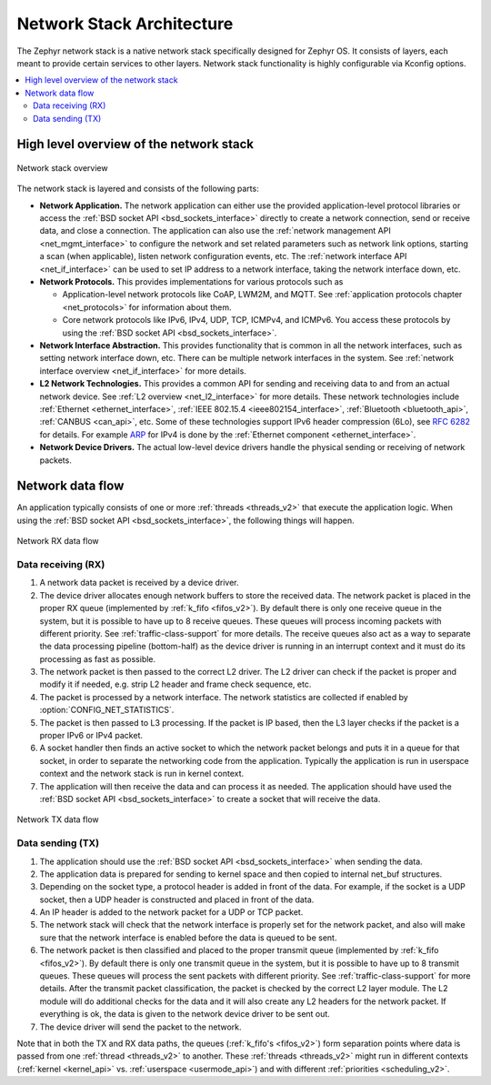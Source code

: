 .. _network_stack_architecture:

Network Stack Architecture
##########################

The Zephyr network stack is a native network stack specifically designed
for Zephyr OS. It consists of layers, each meant to provide certain services
to other layers. Network stack functionality is highly configurable via Kconfig
options.

.. contents::
    :local:
    :depth: 2

High level overview of the network stack
****************************************

.. figure:: zephyr_netstack_overview.svg
    :alt: Overview of the network stack architecture
    :figclass: align-center

    Network stack overview

The network stack is layered and consists of the following parts:

* **Network Application.** The network application can either use the provided
  application-level protocol libraries or access the
  :ref:`BSD socket API <bsd_sockets_interface>` directly to create a network
  connection, send or receive data, and close a connection. The application can
  also use the :ref:`network management API <net_mgmt_interface>` to configure
  the network and set related parameters such as network link options,
  starting a scan (when applicable), listen network configuration events, etc.
  The :ref:`network interface API <net_if_interface>` can be used to set IP
  address to a network interface, taking the network interface down, etc.

* **Network Protocols.** This provides implementations for
  various protocols such as

  * Application-level network protocols like CoAP, LWM2M, and MQTT.
    See :ref:`application protocols chapter <net_protocols>` for information
    about them.
  * Core network protocols like IPv6, IPv4, UDP, TCP, ICMPv4, and ICMPv6.
    You access these protocols by using the
    :ref:`BSD socket API <bsd_sockets_interface>`.

* **Network Interface Abstraction.** This provides functionality
  that is common in all the network interfaces, such as setting network
  interface down, etc. There can be multiple network interfaces in the system.
  See :ref:`network interface overview <net_if_interface>` for more details.

* **L2 Network Technologies.** This provides a common API for sending and
  receiving data to and from an actual network device.
  See :ref:`L2 overview <net_l2_interface>` for more details.
  These network technologies include :ref:`Ethernet <ethernet_interface>`,
  :ref:`IEEE 802.15.4 <ieee802154_interface>`,
  :ref:`Bluetooth <bluetooth_api>`, :ref:`CANBUS <can_api>`, etc.
  Some of these technologies support IPv6 header compression (6Lo),
  see `RFC 6282 <https://tools.ietf.org/html/rfc6282>`_ for details.
  For example `ARP <https://tools.ietf.org/html/rfc826>`_ for IPv4 is done by
  the :ref:`Ethernet component <ethernet_interface>`.

* **Network Device Drivers.** The actual low-level device drivers handle the
  physical sending or receiving of network packets.

Network data flow
*****************

An application typically consists of one or more :ref:`threads <threads_v2>`
that execute the application logic. When using the
:ref:`BSD socket API <bsd_sockets_interface>`, the following things will
happen.

.. figure:: zephyr_netstack_overview-rx_sequence.svg
    :alt: Network RX data flow
    :figclass: align-center

    Network RX data flow

Data receiving (RX)
-------------------

1. A network data packet is received by a device driver.

2. The device driver allocates enough network buffers to store the received
   data. The network packet is placed in the proper RX queue (implemented by
   :ref:`k_fifo <fifos_v2>`). By default there is only one receive queue in
   the system, but it is possible to have up to 8 receive queues.
   These queues will process incoming packets with different priority.
   See :ref:`traffic-class-support` for more details. The receive queues also
   act as a way to separate the data processing pipeline (bottom-half) as
   the device driver is running in an interrupt context and it must do its
   processing as fast as possible.

3. The network packet is then passed to the correct L2 driver. The L2 driver
   can check if the packet is proper and modify it if needed, e.g. strip L2
   header and frame check sequence, etc.

4. The packet is processed by a network interface. The network statistics are
   collected if enabled by :option:`CONFIG_NET_STATISTICS`.

5. The packet is then passed to L3 processing. If the packet is IP based,
   then the L3 layer checks if the packet is a proper IPv6 or IPv4 packet.

6. A socket handler then finds an active socket to which the network packet
   belongs and puts it in a queue for that socket, in order to separate the
   networking code from the application. Typically the application is run in
   userspace context and the network stack is run in kernel context.

7. The application will then receive the data and can process it as needed.
   The application should have used the
   :ref:`BSD socket API <bsd_sockets_interface>` to create a socket
   that will receive the data.


.. figure:: zephyr_netstack_overview-tx_sequence.svg
    :alt: Network TX data flow
    :figclass: align-center

    Network TX data flow

Data sending (TX)
-----------------

1. The application should use the
   :ref:`BSD socket API <bsd_sockets_interface>` when sending the data.

2. The application data is prepared for sending to kernel space and then
   copied to internal net_buf structures.

3. Depending on the socket type, a protocol header is added in front of the
   data. For example, if the socket is a UDP socket, then a UDP header is
   constructed and placed in front of the data.

4. An IP header is added to the network packet for a UDP or TCP packet.

5. The network stack will check that the network interface is properly set
   for the network packet, and also will make sure that the network interface
   is enabled before the data is queued to be sent.

6. The network packet is then classified and placed to the proper transmit
   queue (implemented by :ref:`k_fifo <fifos_v2>`). By default there is only
   one transmit queue in the system, but it is possible to have up to 8
   transmit queues. These queues will process the sent packets with different
   priority. See :ref:`traffic-class-support` for more details.
   After the transmit packet classification, the packet is checked by the
   correct L2 layer module. The L2 module will do additional checks for the
   data and it will also create any L2 headers for the network packet.
   If everything is ok, the data is given to the network device driver to be
   sent out.

7. The device driver will send the packet to the network.

Note that in both the TX and RX data paths, the queues
(:ref:`k_fifo's <fifos_v2>`) form separation points where data is passed from
one :ref:`thread <threads_v2>` to another.
These :ref:`threads <threads_v2>` might run in different contexts
(:ref:`kernel <kernel_api>` vs. :ref:`userspace <usermode_api>`) and with different
:ref:`priorities <scheduling_v2>`.
